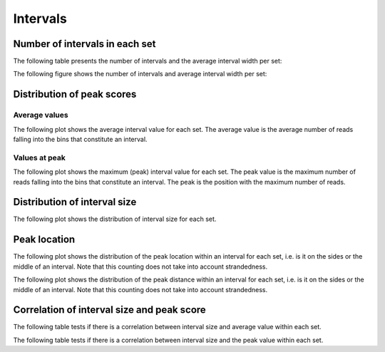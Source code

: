 =========
Intervals
=========

Number of intervals in each set
=================================

The following table presents the number of intervals and 
the average interval width per set:

.. report:: ChipseqReport.IntervalsSummary
   :render: table

   Number of intervals and lengths of intervals in
   all runs

The following figure shows the number of intervals and
average interval width per set:

.. report:: ChipseqReport.IntervalsSummary
   :render: interleaved-bar-plot
   :transform: filter
   :tf-fields: nintervals,<length>

   Number of intervals and lengths of intervals in
   all runs

Distribution of peak scores
===========================

Average values
--------------

The following plot shows the average interval value for each set.
The average value is the average number of reads falling into the
bins that constitute an interval.

.. report:: ChipseqReport.IntervalAverageValues
   :render: line-plot
   :transform: histogram
   :tf-range: 0,50
   :tf-aggregate: normalized-total,reverse-cumulative
   :as-lines:

   Distribution of the average number of reads
   matching to bins within an interval.

Values at peak
--------------

The following plot shows the maximum (peak) interval value for each set.
The peak value is the maximum number of reads falling into the
bins that constitute an interval. The peak is the position with the maximum
number of reads.

.. report:: ChipseqReport.IntervalPeakValues
   :render: line-plot
   :transform: histogram
   :tf-range: 0,100
   :tf-aggregate: normalized-total,reverse-cumulative
   :as-lines:

   Distribution of the number of reads at the peak within an interval.
   The distribution list the proportion of intervals of a certain peak
   value or more.

Distribution of interval size
=============================

The following plot shows the distribution of interval size for each set.

.. report:: ChipseqReport.IntervalLengths
   :render: line-plot
   :transform: histogram
   :logscale: x
   :tf-aggregate: normalized-total
   :as-lines:

   Distribution of interval lengths

Peak location
=============

The following plot shows the distribution of the peak location within
an interval for each set, i.e. is it on the sides or the middle
of an interval. Note that this counting does not take into account
strandedness.

.. report:: ChipseqReport.PeakLocation
   :render: line-plot
   :transform: histogram
   :tf-aggregate: normalized-total
   :as-lines:
  
   Distance of peak towards start/end of interval normalized
   by the size of the interval.

The following plot shows the distribution of the peak distance within
an interval for each set, i.e. is it on the sides or the middle
of an interval. Note that this counting does not take into account
strandedness.

.. report:: ChipseqReport.PeakDistance
   :render: line-plot
   :transform: histogram
   :logscale: x
   :tf-aggregate: normalized-total
   :as-lines:
  
   Distance of peak towards start/end of interval

Correlation of interval size and peak score
===========================================

The following table tests if there is a correlation 
between interval size and average value within each set.

.. report:: ChipseqReport.IntervalLengthVsAverageValue
   :render: table
   :transform: correlation
 
   Scatter plots showing the correlation between 
   length and average value

The following table tests if there is a correlation 
between interval size and the peak value within each set.

.. report:: ChipseqReport.IntervalLengthVsPeakValue
   :render: table
   :transform: correlation
 
   Scatter plots showing the correlation between 
   length and peak value

